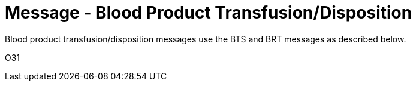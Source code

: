 = Message - Blood Product Transfusion/Disposition
:v291_section: "4.13.6"
:v2_section_name: "BTS – Blood Product Transfusion/Disposition Message (Event O31) "
:generated: "Thu, 01 Aug 2024 15:25:17 -0600"

Blood product transfusion/disposition messages use the BTS and BRT messages as described below.

[tabset]
O31



